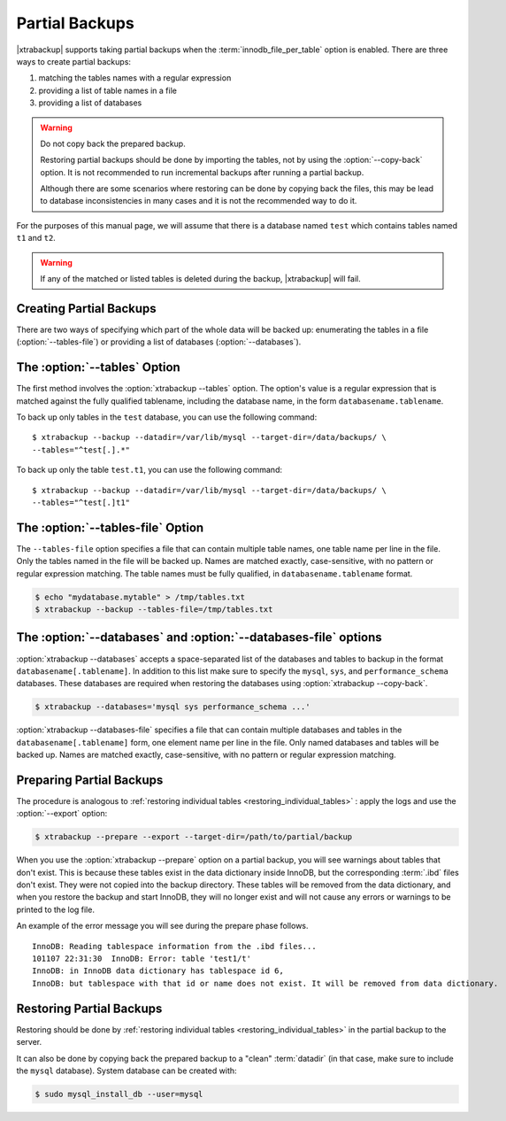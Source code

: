 .. _pxb.partial-backup:

================================================================================
Partial Backups
================================================================================

|xtrabackup| supports taking partial backups when the
:term:`innodb_file_per_table` option is enabled. There are three ways to create
partial backups:

1. matching the tables names with a regular expression
2. providing a list of table names in a file
3. providing a list of databases

.. warning::

   Do not copy back the prepared backup.

   Restoring partial backups should be done by importing the tables,
   not by using the :option:`--copy-back` option. It is not
   recommended to run incremental backups after running a partial
   backup.

   Although there are some scenarios where restoring can be done by
   copying back the files, this may be lead to database
   inconsistencies in many cases and it is not the recommended way to
   do it.

For the purposes of this manual page, we will assume that there is a database
named ``test`` which contains tables named ``t1`` and ``t2``.

.. warning::

   If any of the matched or listed tables is deleted during the backup,
   |xtrabackup| will fail.

Creating Partial Backups
================================================================================

There are two ways of specifying which part of the whole data will be backed up:
enumerating the tables in a file (:option:`--tables-file`) or providing a list
of databases (:option:`--databases`).

The :option:`--tables` Option
================================================================================
The first method involves the :option:`xtrabackup --tables` option. The option's
value is a regular expression that is matched against the fully qualified
tablename, including the database name, in the form ``databasename.tablename``.

To back up only tables in the ``test`` database, you can use the following
command: ::

  $ xtrabackup --backup --datadir=/var/lib/mysql --target-dir=/data/backups/ \
  --tables="^test[.].*"

To back up only the table ``test.t1``, you can use the following command: ::

  $ xtrabackup --backup --datadir=/var/lib/mysql --target-dir=/data/backups/ \
  --tables="^test[.]t1"

The :option:`--tables-file` Option
================================================================================

The ``--tables-file`` option specifies a file that can contain multiple table
names, one table name per line in the file. Only the tables named in the file
will be backed up. Names are matched exactly, case-sensitive, with no pattern or
regular expression matching. The table names must be fully qualified, in
``databasename.tablename`` format.

.. code-block:: bash

  $ echo "mydatabase.mytable" > /tmp/tables.txt
  $ xtrabackup --backup --tables-file=/tmp/tables.txt 

The :option:`--databases` and :option:`--databases-file` options
================================================================================

:option:`xtrabackup --databases` accepts a space-separated list of the databases
and tables to backup in the format ``databasename[.tablename]``. In addition to
this list make sure to specify the ``mysql``, ``sys``, and
``performance_schema`` databases. These databases are required when restoring
the databases using :option:`xtrabackup --copy-back`.

.. code-block:: bash

   $ xtrabackup --databases='mysql sys performance_schema ...'

:option:`xtrabackup --databases-file` specifies a file that can contain multiple
databases and tables in the ``databasename[.tablename]`` form, one element name
per line in the file. Only named databases and tables will be backed up. Names
are matched exactly, case-sensitive, with no pattern or regular expression
matching.

Preparing Partial Backups
================================================================================

The procedure is analogous to :ref:`restoring individual tables
<restoring_individual_tables>` : apply the logs and use the
:option:`--export` option:

.. code-block:: bash

   $ xtrabackup --prepare --export --target-dir=/path/to/partial/backup


When you use the :option:`xtrabackup --prepare` option on a partial backup, you
will see warnings about tables that don't exist. This is because these tables
exist in the data dictionary inside InnoDB, but the corresponding :term:`.ibd`
files don't exist. They were not copied into the backup directory. These tables
will be removed from the data dictionary, and when you restore the backup and
start InnoDB, they will no longer exist and will not cause any errors or
warnings to be printed to the log file.

An example of the error message you will see during the prepare phase follows. ::

  InnoDB: Reading tablespace information from the .ibd files...
  101107 22:31:30  InnoDB: Error: table 'test1/t'
  InnoDB: in InnoDB data dictionary has tablespace id 6,
  InnoDB: but tablespace with that id or name does not exist. It will be removed from data dictionary.

Restoring Partial Backups
================================================================================

Restoring should be done by :ref:`restoring individual tables
<restoring_individual_tables>` in the partial backup to the server.

It can also be done by copying back the prepared backup to a "clean"
:term:`datadir` (in that case, make sure to include the ``mysql``
database). System database can be created with:

.. code-block:: bash

   $ sudo mysql_install_db --user=mysql
